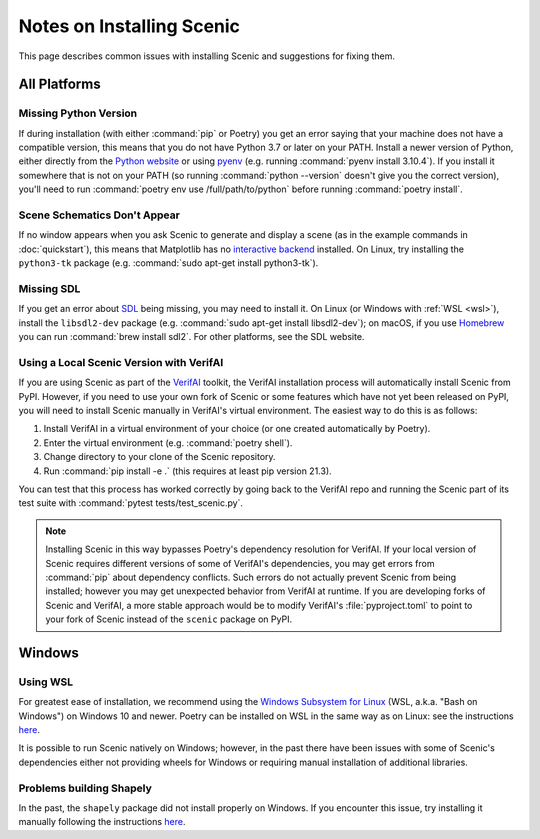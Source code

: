 .. _install_notes:

Notes on Installing Scenic
==========================

This page describes common issues with installing Scenic and suggestions for fixing them.

All Platforms
--------------

Missing Python Version
++++++++++++++++++++++

If during installation (with either :command:`pip` or Poetry) you get an error saying that your machine does not have a compatible version, this means that you do not have Python 3.7 or later on your PATH.
Install a newer version of Python, either directly from the `Python website <https://www.python.org/downloads/>`_ or using `pyenv <https://github.com/pyenv/pyenv>`_ (e.g. running :command:`pyenv install 3.10.4`).
If you install it somewhere that is not on your PATH (so running :command:`python --version` doesn't give you the correct version), you'll need to run :command:`poetry env use /full/path/to/python` before running :command:`poetry install`.

Scene Schematics Don't Appear
+++++++++++++++++++++++++++++

If no window appears when you ask Scenic to generate and display a scene (as in the example commands in :doc:`quickstart`), this means that Matplotlib has no `interactive backend <https://matplotlib.org/stable/users/explain/backends.html>`_ installed.
On Linux, try installing the ``python3-tk`` package (e.g. :command:`sudo apt-get install python3-tk`).

Missing SDL
+++++++++++

If you get an error about `SDL <https://www.libsdl.org/>`_ being missing, you may need to install it.
On Linux (or Windows with :ref:`WSL <wsl>`), install the ``libsdl2-dev`` package (e.g. :command:`sudo apt-get install libsdl2-dev`); on macOS, if you use `Homebrew <https://brew.sh/>`_ you can run :command:`brew install sdl2`.
For other platforms, see the SDL website.

Using a Local Scenic Version with VerifAI
+++++++++++++++++++++++++++++++++++++++++

If you are using Scenic as part of the `VerifAI`_ toolkit, the VerifAI installation process will automatically install Scenic from PyPI.
However, if you need to use your own fork of Scenic or some features which have not yet been released on PyPI, you will need to install Scenic manually in VerifAI's virtual environment.
The easiest way to do this is as follows:

1. Install VerifAI in a virtual environment of your choice (or one created automatically by Poetry).
2. Enter the virtual environment (e.g. :command:`poetry shell`).
3. Change directory to your clone of the Scenic repository.
4. Run :command:`pip install -e .` (this requires at least pip version 21.3).

You can test that this process has worked correctly by going back to the VerifAI repo and running the Scenic part of its test suite with :command:`pytest tests/test_scenic.py`.

.. note::

	Installing Scenic in this way bypasses Poetry's dependency resolution for VerifAI.
	If your local version of Scenic requires different versions of some of VerifAI's dependencies, you may get errors from :command:`pip` about dependency conflicts.
	Such errors do not actually prevent Scenic from being installed; however you may get unexpected behavior from VerifAI at runtime.
	If you are developing forks of Scenic and VerifAI, a more stable approach would be to modify VerifAI's :file:`pyproject.toml` to point to your fork of Scenic instead of the ``scenic`` package on PyPI.

.. _VerifAI: https://github.com/BerkeleyLearnVerify/VerifAI

Windows
-------

.. _wsl:

Using WSL
+++++++++

For greatest ease of installation, we recommend using the `Windows Subsystem for Linux <https://docs.microsoft.com/en-us/windows/wsl/install-win10>`_ (WSL, a.k.a. "Bash on Windows") on Windows 10 and newer.
Poetry can be installed on WSL in the same way as on Linux: see the instructions `here <https://python-poetry.org/docs/master/#installing-with-the-official-installer>`__.

It is possible to run Scenic natively on Windows; however, in the past there have been issues with some of Scenic's dependencies either not providing wheels for Windows or requiring manual installation of additional libraries.

Problems building Shapely
+++++++++++++++++++++++++

In the past, the ``shapely`` package did not install properly on Windows.
If you encounter this issue, try installing it manually following the instructions `here <https://github.com/Toblerity/Shapely#built-distributions>`__.
